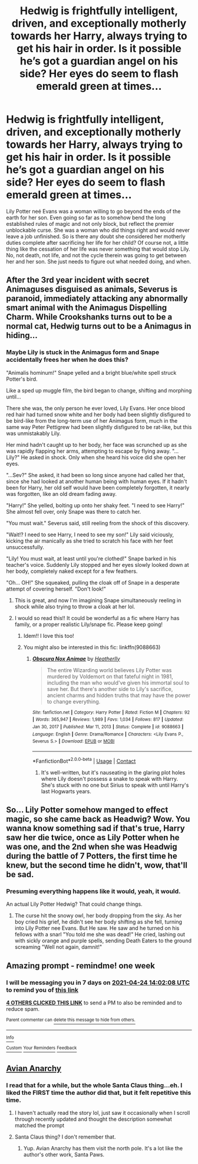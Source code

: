 #+TITLE: Hedwig is frightfully intelligent, driven, and exceptionally motherly towards her Harry, always trying to get his hair in order. Is it possible he’s got a guardian angel on his side? Her eyes do seem to flash emerald green at times...

* Hedwig is frightfully intelligent, driven, and exceptionally motherly towards her Harry, always trying to get his hair in order. Is it possible he’s got a guardian angel on his side? Her eyes do seem to flash emerald green at times...
:PROPERTIES:
:Author: hexernano
:Score: 306
:DateUnix: 1618654255.0
:DateShort: 2021-Apr-17
:FlairText: Prompt
:END:
Lily Potter neé Evans was a woman willing to go beyond the ends of the earth for her son. Even going so far as to somehow bend the long established rules of magic and not only block, but reflect the premier unblockable curse. She was a woman who did things right and would never leave a job unfinished. So is there any doubt she considered her motherly duties complete after sacrificing her life for her child? Of course not, a little thing like the cessation of her life was never something that would stop Lily. No, not death, not life, and not the cycle therein was going to get between her and her son. She just needs to figure out what needed doing, and when.


** After the 3rd year incident with secret Animaguses disguised as animals, Severus is paranoid, immediately attacking any abnormally smart animal with the Animagus Dispelling Charm. While Crookshanks turns out to be a normal cat, Hedwig turns out to be a Animagus in hiding...
:PROPERTIES:
:Author: Aardwarkthe2nd
:Score: 108
:DateUnix: 1618660675.0
:DateShort: 2021-Apr-17
:END:

*** Maybe Lily is stuck in the Animagus form and Snape accidentally frees her when he does this?

"Animalis hominum!" Snape yelled and a bright blue/white spell struck Potter's bird.

Like a sped up muggle film, the bird began to change, shifting and morphing until...

There she was, the only person he ever loved, Lily Evans. Her once blood red hair had turned snow white and her body had been slightly disfigured to be bird-like from the long-term use of her Animagus form, much in the same way Peter Pettigrew had been slightly disfigured to be rat-like, but this was unmistakably Lily.

Her mind hadn't caught up to her body, her face was scrunched up as she was rapidly flapping her arms, attempting to escape by flying away. "...Lily?" He asked in shock. Only when she heard his voice did she open her eyes.

"...Sev?" She asked, it had been so long since anyone had called her that, since she had looked at another human being with human eyes. If it hadn't been for Harry, her old self would have been completely forgotten, it nearly was forgotten, like an old dream fading away.

"Harry!" She yelled, bolting up onto her shaky feet. "I need to see Harry!" She almost fell over, only Snape was there to catch her.

"You must wait." Severus said, still reeling from the shock of this discovery.

"Wait!? I need to see Harry, I need to see my son!" Lily said viciously, kicking the air manically as she tried to scratch his face with her feet unsuccessfully.

"Lily! You must wait, at least until you're clothed!" Snape barked in his teacher's voice. Suddenly Lily stopped and her eyes slowly looked down at her body, completely naked except for a few feathers.

"Oh... OH!" She squeaked, pulling the cloak off of Snape in a desperate attempt of covering herself. "Don't look!"
:PROPERTIES:
:Author: Deadlydeerman
:Score: 118
:DateUnix: 1618665182.0
:DateShort: 2021-Apr-17
:END:

**** This is great, and now I'm imagining Snape simultaneously reeling in shock while also trying to throw a cloak at her lol.
:PROPERTIES:
:Author: midasgoldentouch
:Score: 16
:DateUnix: 1618683341.0
:DateShort: 2021-Apr-17
:END:


**** I would so read this!! It could be wonderful as a fic where Harry has family, or a proper realistic Lily/snape fic. Please keep going!
:PROPERTIES:
:Author: writeronthemoon
:Score: 44
:DateUnix: 1618668267.0
:DateShort: 2021-Apr-17
:END:

***** Idem!! I love this too!
:PROPERTIES:
:Author: VulcanSlime123
:Score: 20
:DateUnix: 1618668410.0
:DateShort: 2021-Apr-17
:END:


***** You might also be interested in this fic: linkffn(9088663)
:PROPERTIES:
:Author: ApteryxAustralis
:Score: 10
:DateUnix: 1618675366.0
:DateShort: 2021-Apr-17
:END:

****** [[https://www.fanfiction.net/s/9088663/1/][*/Obscura Nox Animae/*]] by [[https://www.fanfiction.net/u/555858/Heatherlly][/Heatherlly/]]

#+begin_quote
  The entire Wizarding world believes Lily Potter was murdered by Voldemort on that fateful night in 1981, including the man who would've given his immortal soul to save her. But there's another side to Lily's sacrifice, ancient charms and hidden truths that may have the power to change everything.
#+end_quote

^{/Site/:} ^{fanfiction.net} ^{*|*} ^{/Category/:} ^{Harry} ^{Potter} ^{*|*} ^{/Rated/:} ^{Fiction} ^{M} ^{*|*} ^{/Chapters/:} ^{92} ^{*|*} ^{/Words/:} ^{365,947} ^{*|*} ^{/Reviews/:} ^{1,989} ^{*|*} ^{/Favs/:} ^{1,034} ^{*|*} ^{/Follows/:} ^{817} ^{*|*} ^{/Updated/:} ^{Jan} ^{30,} ^{2017} ^{*|*} ^{/Published/:} ^{Mar} ^{11,} ^{2013} ^{*|*} ^{/Status/:} ^{Complete} ^{*|*} ^{/id/:} ^{9088663} ^{*|*} ^{/Language/:} ^{English} ^{*|*} ^{/Genre/:} ^{Drama/Romance} ^{*|*} ^{/Characters/:} ^{<Lily} ^{Evans} ^{P.,} ^{Severus} ^{S.>} ^{*|*} ^{/Download/:} ^{[[http://www.ff2ebook.com/old/ffn-bot/index.php?id=9088663&source=ff&filetype=epub][EPUB]]} ^{or} ^{[[http://www.ff2ebook.com/old/ffn-bot/index.php?id=9088663&source=ff&filetype=mobi][MOBI]]}

--------------

*FanfictionBot*^{2.0.0-beta} | [[https://github.com/FanfictionBot/reddit-ffn-bot/wiki/Usage][Usage]] | [[https://www.reddit.com/message/compose?to=tusing][Contact]]
:PROPERTIES:
:Author: FanfictionBot
:Score: 7
:DateUnix: 1618675389.0
:DateShort: 2021-Apr-17
:END:

******* It's well-written, but it's nauseating in the glaring plot holes where Lily doesn't possess a snake to speak with Harry. She's stuck with no one but Sirius to speak with until Harry's last Hogwarts years.
:PROPERTIES:
:Author: Zykeroth
:Score: 2
:DateUnix: 1618788876.0
:DateShort: 2021-Apr-19
:END:


** So... Lily Potter somehow manged to effect magic, so she came back as Headwig? Wow. You wanna know something sad if that's true, Harry saw her die twice, once as Lily Potter when he was one, and the 2nd when she was Headwig during the battle of 7 Potters, the first time he knew, but the second time he didn't, wow, that'll be sad.
:PROPERTIES:
:Author: ArafatGS
:Score: 25
:DateUnix: 1618679022.0
:DateShort: 2021-Apr-17
:END:

*** Presuming everything happens like it would, yeah, it would.

An actual Lily Potter Hedwig? That could change things.
:PROPERTIES:
:Author: Cyfric_G
:Score: 16
:DateUnix: 1618679652.0
:DateShort: 2021-Apr-17
:END:

**** The curse hit the snowy owl, her body dropping from the sky. As her boy cried his grief, he didn't see her body shifting as she fell, turning into Lily Potter nee Evans. But He saw. He saw and he turned on his fellows with a snarl "You told me she was dead!" He cried, lashing out with sickly orange and purple spells, sending Death Eaters to the ground screaming "Well not again, damnit!"
:PROPERTIES:
:Author: KittySweetwater
:Score: 10
:DateUnix: 1618683620.0
:DateShort: 2021-Apr-17
:END:


** Amazing prompt - remindme! one week
:PROPERTIES:
:Author: troglodiety
:Score: 5
:DateUnix: 1618668128.0
:DateShort: 2021-Apr-17
:END:

*** I will be messaging you in 7 days on [[http://www.wolframalpha.com/input/?i=2021-04-24%2014:02:08%20UTC%20To%20Local%20Time][*2021-04-24 14:02:08 UTC*]] to remind you of [[https://www.reddit.com/r/HPfanfiction/comments/mso4t1/hedwig_is_frightfully_intelligent_driven_and/guumskk/?context=3][*this link*]]

[[https://www.reddit.com/message/compose/?to=RemindMeBot&subject=Reminder&message=%5Bhttps%3A%2F%2Fwww.reddit.com%2Fr%2FHPfanfiction%2Fcomments%2Fmso4t1%2Fhedwig_is_frightfully_intelligent_driven_and%2Fguumskk%2F%5D%0A%0ARemindMe%21%202021-04-24%2014%3A02%3A08%20UTC][*4 OTHERS CLICKED THIS LINK*]] to send a PM to also be reminded and to reduce spam.

^{Parent commenter can} [[https://www.reddit.com/message/compose/?to=RemindMeBot&subject=Delete%20Comment&message=Delete%21%20mso4t1][^{delete this message to hide from others.}]]

--------------

[[https://www.reddit.com/r/RemindMeBot/comments/e1bko7/remindmebot_info_v21/][^{Info}]]

[[https://www.reddit.com/message/compose/?to=RemindMeBot&subject=Reminder&message=%5BLink%20or%20message%20inside%20square%20brackets%5D%0A%0ARemindMe%21%20Time%20period%20here][^{Custom}]]
[[https://www.reddit.com/message/compose/?to=RemindMeBot&subject=List%20Of%20Reminders&message=MyReminders%21][^{Your Reminders}]]
[[https://www.reddit.com/message/compose/?to=Watchful1&subject=RemindMeBot%20Feedback][^{Feedback}]]
:PROPERTIES:
:Author: RemindMeBot
:Score: 2
:DateUnix: 1618668143.0
:DateShort: 2021-Apr-17
:END:


** [[https://www.fanfiction.net/s/13735082/1/Avian-Anarchy][Avian Anarchy]]
:PROPERTIES:
:Author: jljl2902
:Score: 6
:DateUnix: 1618669090.0
:DateShort: 2021-Apr-17
:END:

*** I read that for a while, but the whole Santa Claus thing...eh. I liked the FIRST time the author did that, but it felt repetitive this time.
:PROPERTIES:
:Author: Cyfric_G
:Score: 10
:DateUnix: 1618669564.0
:DateShort: 2021-Apr-17
:END:

**** I haven't actually read the story lol, just saw it occasionally when I scroll through recently updated and thought the description somewhat matched the prompt
:PROPERTIES:
:Author: jljl2902
:Score: 4
:DateUnix: 1618669625.0
:DateShort: 2021-Apr-17
:END:


**** Santa Claus thing? I don't remember that.
:PROPERTIES:
:Author: Miqdad_Suleman
:Score: 2
:DateUnix: 1618671528.0
:DateShort: 2021-Apr-17
:END:

***** Yup. Avian Anarchy has them visit the north pole. It's a lot like the author's other work, Santa Paws.
:PROPERTIES:
:Author: Cyfric_G
:Score: 7
:DateUnix: 1618671599.0
:DateShort: 2021-Apr-17
:END:
